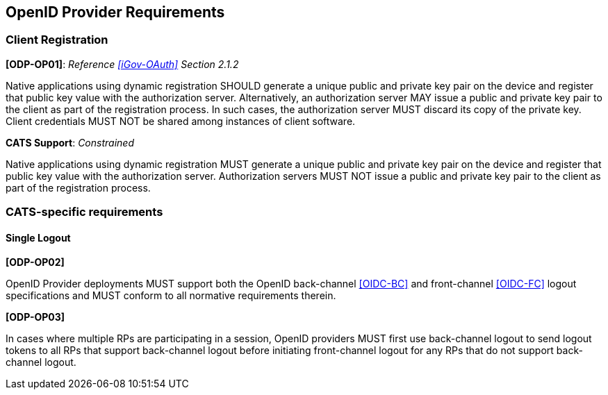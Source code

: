 == OpenID Provider Requirements

=== Client Registration

*[ODP-OP01]*: _Reference <<iGov-OAuth>> Section 2.1.2_

====
Native applications using dynamic registration SHOULD generate a unique
public and private key pair on the device and register that public key value
with the authorization server. Alternatively, an authorization server MAY issue
a public and private key pair to the client as part of the registration process.
In such cases, the authorization server MUST discard its copy of the private
key. Client credentials MUST NOT be shared among instances of client software.
====
*CATS Support*: _Constrained_

Native applications using dynamic registration MUST generate a unique public and
private key pair on the device and register that public key value with the
authorization server. Authorization servers MUST NOT issue a public and private
key pair to the client as part of the registration process.

=== CATS-specific requirements

==== Single Logout

*[ODP-OP02]*

OpenID Provider deployments MUST support both the OpenID back-channel
<<OIDC-BC>> and front-channel <<OIDC-FC>> logout specifications and MUST conform
to all normative requirements therein.

*[ODP-OP03]*

In cases where multiple RPs are participating in a session, OpenID providers
MUST first use back-channel logout to send logout tokens to all RPs that support
back-channel logout before initiating front-channel logout for any RPs that do
not support back-channel logout.
